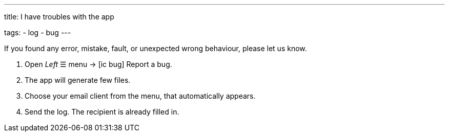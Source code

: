 ---
title: I have troubles with the app

tags:
- log
- bug
---

If you found any error, mistake, fault, or unexpected wrong behaviour, please let us know.

. Open _Left_ ☰ menu -> icon:ic_bug[] Report a bug.
. The app will generate few files.
. Choose your email client from the menu, that automatically appears.
. Send the log. The recipient is already filled in.

